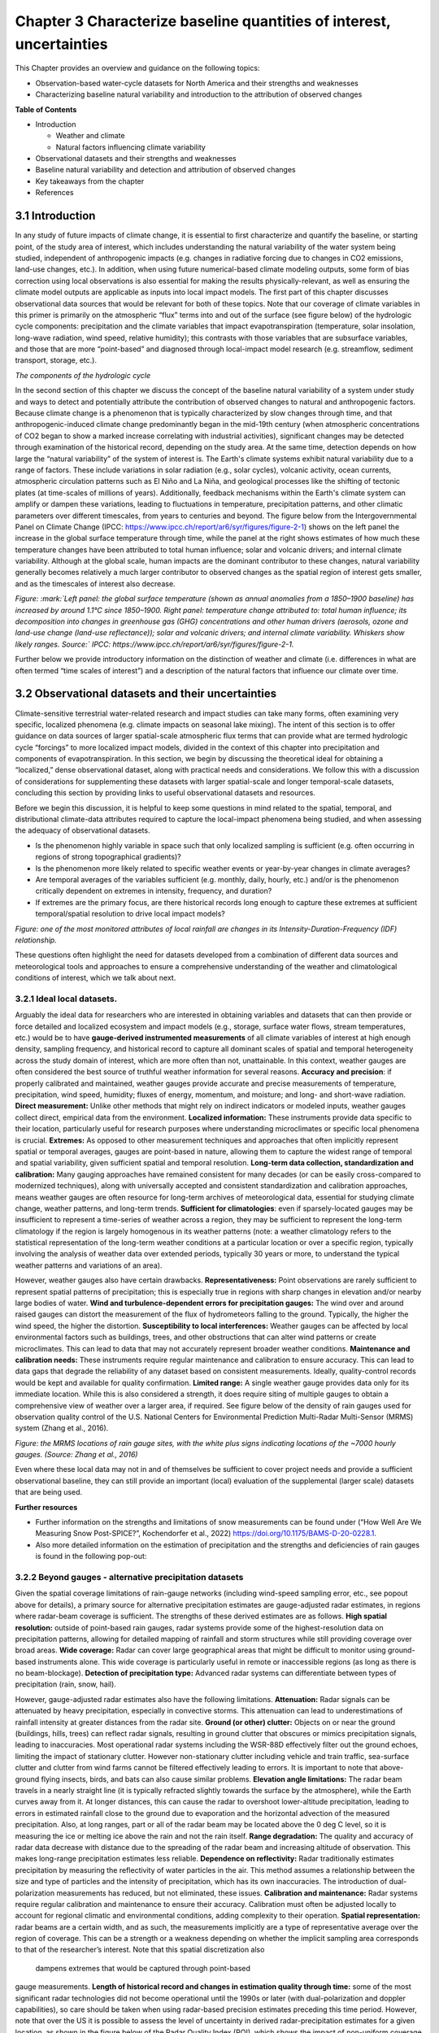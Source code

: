 .. vim: syntax=rst

Chapter 3 Characterize baseline quantities of interest, uncertainties
=====================================================================

This Chapter provides an overview and guidance on the following topics:

-  Observation-based water-cycle datasets for North America and their
   strengths and weaknesses

-  Characterizing baseline natural variability and introduction to the
   attribution of observed changes

**Table of Contents**

-  Introduction

   -  Weather and climate

   -  Natural factors influencing climate variability

-  Observational datasets and their strengths and weaknesses

-  Baseline natural variability and detection and attribution of
   observed changes

-  Key takeaways from the chapter

-  References

3.1 Introduction
-------------------------------------------------

In any study of future impacts of climate change, it is essential to
first characterize and quantify the baseline, or starting point, of the
study area of interest, which includes understanding the natural
variability of the water system being studied, independent of
anthropogenic impacts (e.g. changes in radiative forcing
due to changes in CO2 emissions, land-use changes, etc.). In addition,
when using future numerical-based climate modeling outputs, some form of
bias correction using local observations is also essential for making
the results physically-relevant, as well as ensuring the climate model
outputs are applicable as inputs into local impact models. The first part of
this chapter discusses observational data sources that would be relevant
for both of these topics. Note that our coverage of climate variables in
this primer is primarily on the atmospheric “flux” terms into and out of
the surface (see figure below) of the hydrologic cycle components:
precipitation and the climate variables that impact evapotranspiration
(temperature, solar insolation, long-wave radiation, wind speed,
relative humidity); this contrasts with those variables that are
subsurface variables, and those that are more “point-based” and
diagnosed through local-impact model research (e.g. streamflow, sediment
transport, storage, etc.).

|image1|

*The components of the hydrologic cycle*

In the second section of this chapter we discuss the concept of the
baseline natural variability of a system under study and ways to detect
and potentially attribute the contribution of observed changes to
natural and anthropogenic factors. Because climate change is a
phenomenon that is typically characterized by slow changes through time,
and that anthropogenic-induced climate change predominantly began in the
mid-19th century (when atmospheric concentrations of CO2 began to show a
marked increase correlating with industrial activities), significant
changes may be detected through examination of the historical record,
depending on the study area. At the same time, detection depends on how
large the “natural variability” of the system of interest is. The
Earth's climate systems exhibit natural variability due to a range of
factors. These include variations in solar radiation (e.g., solar
cycles), volcanic activity, ocean currents, atmospheric circulation
patterns such as El Niño and La Niña, and geological processes like the
shifting of tectonic plates (at time-scales of millions of years).
Additionally, feedback mechanisms within the Earth's climate system can
amplify or dampen these variations, leading to fluctuations in
temperature, precipitation patterns, and other climatic parameters over
different timescales, from years to centuries and beyond. The figure
below from the Intergovernmental Panel on Climate Change (IPCC:
https://www.ipcc.ch/report/ar6/syr/figures/figure-2-1) shows on the left
panel the increase in the global surface temperature through time, while
the panel at the right shows estimates of how much these temperature
changes have been attributed to total human influence; solar and
volcanic drivers; and internal climate variability. Although at the
global scale, human impacts are the dominant contributor to these
changes, natural variability generally becomes relatively a much larger
contributor to observed changes as the spatial region of interest gets
smaller, and as the timescales of interest also decrease.

|image2|

*Figure: :mark:`Left panel: the global surface temperature (shown as
annual anomalies from a 1850–1900 baseline) has increased by around
1.1°C since 1850–1900. Right panel: temperature change attributed to:
total human influence; its decomposition into changes in greenhouse gas
(GHG) concentrations and other human drivers (aerosols, ozone and
land-use change (land-use reflectance)); solar and volcanic drivers; and
internal climate variability. Whiskers show likely ranges. Source:`
IPCC: https://www.ipcc.ch/report/ar6/syr/figures/figure-2-1.*

Further below we provide introductory information on the distinction of
weather and climate (i.e. differences in what are often termed “time
scales of interest”) and a description of the natural factors that
influence our climate over time.


.. dropdown:: **Weather vs Climate**

    Most of us know that climate and weather are not the same. It is sometimes said, "Climate is what you expect, weather is what you get."

    **Weather** describes the details of what we experience over the course of hours and days.

    |image3|

    **Climate** is the statistical representation of weather over days, months, seasons, years, decades, and longer

    |image4|

    **A weather prediction, or forecast,** describes the near-term likelihood of a weather event such as a specific occurrence of rain or snow and/or the expected change in temperature. A weather forecast, for example, might read, "colder with a 70% chance of snow this afternoon."

    **A climate prediction,** on the other hand, might call for below-average precipitation and near-average temperature over the next 30 days.`

    **Climate-model output:** used to generate statistics of weather phenomena`

      -Mean and variability of precipitation and temperature

      -Collective impact of weather events

    **Projections:** Lack specificity and predictability

    Climate models do predict specific weather events many years into the future, but not with the intention for use as time- and site-specific forecasts. Rather, the intended use of climate-model output is to generate statistics of weather phenomena, such as means and variability of precipitation or temperature, to characterize the collective impact of weather events. These climate predictions are typically referred to as projections or simulations and lack the short-term specificity of weather predictions.`

.. dropdown:: **Natural factors impacting climate variability**

    Earth's climate shifts over time because so many different land, ocean, and space phenomena have influence. The sun is the main driver of Earth's climate, as it provides most of the energy. The sun's energy output increased about a tenth of a percent from 1750 to 1950, which contributed about 0.2°F (0.1°C) warming in the first part of the 20th century. But since 1979, when we began taking measurements from space, the data show no long-term change in total solar energy, even though Earth has been warming.

    |Graphic showing Milankovitch cycles|

    Repetitive cycles in Earth's orbit can influence the angle and timing of sunlight. The tilt and wobble of Earth's axis and the degree to which its orbit is stretched produce the Milankovitch cycles, which scientists believe both triggered and rewarmed ice ages for the last few million years. But these changes take thousands of years, and so cannot explain the warming in this century.

    |Graphic showing continental drift|

    [Click to open a drifting continents & ocean currents animation.](https://www.meted.ucar.edu/broadcastmet/climate/media/video/continents_currents.mp4)

    Drifting continents make a big difference in climate over millions of years by changing ice caps at the poles and by steering ocean currents, which transport heat and cold throughout the ocean depths. These currents in turn influence atmospheric processes. Snow and ice on Earth also affect climate because they reflect more solar energy than darker land cover or open water.

    |Global average surface temperature change with volcanic eruptions|

    Huge volcanic eruptions can cool Earth by injecting ash and tiny particles into the stratosphere. The resulting haze shades the sun for a year or two after each major blast. Dust and tiny particles thrown into the air by both natural processes and human activities can have a similar effect, although some absorb sunlight and help heat the climate.

    |Incoming solar radiation and the effect of increasing greenhouse gases|

    Greenhouse gases, which occur both naturally and as a result of human activities, also influence Earth's climate.

.. |Graphic showing Milankovitch cycles| image:: media/ch3/image_intro_popout_natl2.jpg
   :width: 6.5in
   :height: 4.875in
.. |Graphic showing continental drift| image:: media/ch3/image_intro_popout_natl3.jpg
   :width: 6.5in
   :height: 4.875in
.. |Global average surface temperature change with volcanic eruptions| image:: media/ch3/image_intro_popout_natl1.gif
   :width: 5.73611in
   :height: 2.61111in
.. |Incoming solar radiation and the effect of increasing greenhouse gases| image:: media/ch3/image_intro_popout_natl4.jpg
   :width: 6.5in
   :height: 4.875in
.. |image1| image:: media/ch3/image_intro1.jpg
   :width: 5.20833in
   :height: 3.64583in
.. |image2| image:: media/ch3/image_intro2.png
   :width: 6.5in
   :height: 3.40278in
.. |image3| image:: media/ch3/image_intro_popout_weather2.png
   :width: 6.25in
   :height: 4.58333in
.. |image4| image:: media/ch3/image_intro_popout_weather1.png
   :width: 6.25in
   :height: 4.58333in



3.2 Observational datasets and their uncertainties
--------------------------------------------------

Climate-sensitive terrestrial water-related research and impact studies
can take many forms, often examining very specific, localized
phenomena (e.g. climate impacts on seasonal lake mixing). The intent of
this section is to offer guidance on data sources of larger spatial-scale atmospheric flux terms that can provide what are termed hydrologic
cycle “forcings” to more localized impact models, divided in the context
of this chapter into precipitation and components of evapotranspiration.
In this section, we begin by discussing the theoretical ideal for
obtaining a “localized,” dense observational dataset, along with
practical needs and considerations. We follow this with a discussion of
considerations for supplementing these datasets with larger
spatial-scale and longer temporal-scale datasets, concluding this
section by providing links to useful observational datasets and
resources.

Before we begin this discussion, it is helpful to keep some questions in
mind related to the spatial, temporal, and distributional climate-data
attributes required to capture the local-impact phenomena being studied,
and when assessing the adequacy of observational datasets.

-  Is the phenomenon highly variable in space such that only localized
   sampling is sufficient (e.g. often occurring in regions of strong
   topographical gradients)?

-  Is the phenomenon more likely related to specific weather events or 
   year-by-year changes in climate averages?

-  Are temporal averages of the variables sufficient (e.g. monthly,
   daily, hourly, etc.) and/or is the phenomenon critically dependent on
   extremes in intensity, frequency, and duration?

-  If extremes are the primary focus, are there historical
   records long enough to capture these extremes at sufficient temporal/spatial
   resolution to drive local impact models?

|image5|

*Figure: one of the most monitored attributes of local rainfall are
changes in its Intensity-Duration-Frequency (IDF) relationship.*

These questions often highlight the need for datasets developed from a
combination of different data sources and meteorological tools and
approaches to ensure a comprehensive understanding of the weather and
climatological conditions of interest, which we talk about next.

3.2.1 **Ideal local datasets.**
~~~~~~~~~~~~~~~~~~~~~~~~~~~~~~~~~

Arguably the ideal data for researchers who are interested in obtaining
variables and datasets that can then provide or force detailed and
localized ecosystem and impact models (e.g., storage, surface water
flows, stream temperatures, etc.) would be to have **gauge-derived
instrumented measurements** of all climate variables of interest at high
enough density, sampling frequency, and historical record to capture all
dominant scales of spatial and temporal heterogeneity across the study
domain of interest, which are more often than not, unattainable. In this context,
weather gauges are often considered the best source of truthful weather
information for several reasons. **Accuracy and precision**: if properly
calibrated and maintained, weather gauges provide accurate and precise
measurements of temperature, precipitation, wind speed, humidity; fluxes
of energy, momentum, and moisture; and long- and short-wave radiation.
**Direct measurement:** Unlike other methods that might rely on indirect
indicators or modeled inputs, weather gauges collect direct, empirical
data from the environment. **Localized information:** These instruments
provide data specific to their location, particularly useful for
research purposes where understanding microclimates or specific local
phenomena is crucial. **Extremes:** As opposed to other measurement
techniques and approaches that often implicitly represent spatial or
temporal averages, gauges are point-based in nature, allowing them to
capture the widest range of temporal and spatial variability, given sufficient spatial and temporal resolution.
**Long-term data collection, standardization and calibration:** Many
gauging approaches have remained consistent for many decades (or can be
easily cross-compared to modernized techniques), along with
universally accepted and consistent standardization and calibration
approaches, means weather gauges are often resource for long-term
archives of meteorological data, essential for studying climate change,
weather patterns, and long-term trends. **Sufficient for
climatologies**: even if sparsely-located gauges may be insufficient to
represent a time-series of weather across a region, they may be
sufficient to represent the long-term climatology if the region is
largely homogenous in its weather patterns (note: a weather
climatology refers to the statistical representation of the long-term
weather conditions at a particular location or over a specific region,
typically involving the analysis of weather data over extended periods,
typically 30 years or more, to understand the typical weather patterns
and variations of an area).

However, weather gauges also have certain drawbacks.
**Representativeness:** Point observations are rarely sufficient
to represent spatial patterns of precipitation; this is especially true
in regions with sharp changes in elevation and/or nearby large bodies of
water. **Wind and turbulence-dependent errors for precipitation
gauges:** The wind over and around raised gauges can distort the
measurement of the flux of hydrometeors falling to the ground. Typically, the higher the wind speed, the higher the distortion.
**Susceptibility to local interferences:** Weather gauges can be
affected by local environmental factors such as buildings, trees, and
other obstructions that can alter wind patterns or create microclimates.
This can lead to data that may not accurately represent broader weather
conditions. **Maintenance and calibration needs:** These instruments
require regular maintenance and calibration to ensure accuracy. This can
lead to data gaps that degrade the reliability of any dataset based on
consistent measurements. Ideally, quality-control records would be kept
and available for quality confirmation. **Limited range:** A single
weather gauge provides data only for its immediate location. While this
is also considered a strength, it does require siting of multiple
gauges to obtain a comprehensive view of weather over a larger area, if
required. See figure below of the density of rain gauges used for
observation quality control of the U.S. National Centers for
Environmental Prediction Multi-Radar Multi-Sensor (MRMS) system (Zhang
et al., 2016).

|image6|

*Figure: the MRMS locations of rain gauge sites, with the white plus
signs indicating locations of the ~7000 hourly gauges. (Source: Zhang et
al., 2016)*

Even where these local data may not in and of
themselves be sufficient to cover project needs and provide a sufficient
observational baseline, they can still provide an important (local)
evaluation of the supplemental (larger scale) datasets that are being
used.

**Further resources**

-  Further information on the strengths and limitations of snow
   measurements can be found under (“How Well Are We Measuring Snow
   Post-SPICE?”, Kochendorfer et al., 2022)
   https://doi.org/10.1175/BAMS-D-20-0228.1.

-  Also more detailed information on the estimation of precipitation and
   the strengths and deficiencies of rain gauges is found in the
   following pop-out:

.. dropdown:: **Rain gauge QPE**

    As long as humans have kept weather records, there has been a need to capture precipitation in some sort of collection device.

    Today’s precipitation gauges, hereafter referred to as rain gauges, are the current version of those collection devices.

    |Automated tipping bucket gauge|

    Rain gauges come in a variety of styles, both manual and automated...

    |All weather precip accumulation gauge (AWPAG)|

    and are used to measure rain as well as the liquid equivalent of frozen precipitation.

    |Rooftop optical recording gauge|

    In this section we will discuss the reality of the term “ground truth.” By doing so, we will discuss the impact on gauge measurement, or “gauge catch,” from wind, the physical characteristics and location of the gauge, and the characteristics of the precipitation. We will offer some perspective on these issues with respect to whether the gauge is automated or manual.

    **Rain Gauge QPE » Are they really ground truth?**


    Often referred to as “ground truth,” rain gauges are subject to errors from a variety of sources. Although gauges often provide excellent point measurements, at times the error in those measurements can be quite large. Sources of error include the construction and exposure of the gauge itself, the characteristics of the precipitation, and the weather conditions.

    Even a perfectly accurate rain-gauge network, if such a thing exists, may not be representative of the areal variations in the precipitation accumulation. Because they are point measurements, gauges are only representative of the immediate vicinity where they are located.

    |Gauge locations on radar precip accumulation image|


    **Rain Gauge QPE » Exercise: Gauges, Wind, and Fall Angle**
 

    In still air the hydrometeors that make up precipitation fall vertically downward to the gauge.

    |Heavy rainfall falling vertically|

    Wind causes precipitation to fall at an angle with respect to the vertical. In addition, the gauge itself presents an obstacle to the flow. This results in altered wind patterns near the gauge.

    |Rainfall in hurricane falling at an angle|

    The effects of the wind will vary depending on hydrometeor phase and size.

    -  No wind: precipitation falls vertically downward

    -  Wind causes precipitation to fall at an angle

    -  Wind causes altered wind patterns near gauge

    -  Wind effects vary with hydrometeor phase and size

    |still|

    *Download Video*

    In this exercise we will consider typical 2-mm-diameter raindrop. We will take the perspective of 2-mm drops falling toward the gauge opening. Consider a 0° fall angle to be that of rain falling perfectly vertical, and a 90° fall angle is rain blowing perpendicular to the gauge.

    Compare how the fall angle changes in the following figures, along with the effective collection area of the gauge, as wind speed changes. For each wind speed, you can compare the ideal catch area of the gauge with the effective catch area that is determined by the fall angle. When you are ready, answer the questions provided.

    |Fall angle and gauge catch for 2-mm diameter raindrops at 0 m/s wind speed|

    *Download Video*

    |Fall angle and gauge catch for 2-mm diameter raindrops at 5 m/s wind speed|

    *Download Video*

    |Fall angle and gauge catch for 2-mm diameter raindrops at 10 m/s wind speed|

    *Download Video*

    |Fall angle and gauge catch for 2-mm diameter raindrops at 15 m/s wind speed|

    *Download Video*

    |Fall angle and gauge catch for 2-mm diameter raindrops at 20 m/s wind speed|

    *Download Video*

    **Rain Gauge QPE » Gauges, Wind, and Turbulence**


    The exercise that you just completed showed a simplified view of the impact of wind on gauge catch. The fall-angle considerations represent a worst-case scenario. But in addition to fall-angle considerations, turbulence in the flow may influence the trajectory of hydrometeors. This may partially offset errors caused by the wind. Spacing between hydrometeors may also change due to wind effects, possibly offsetting some of the wind-induced errors.

    Here we see an increase in wind speed over the gauge, but we also see turbulence-induced downward motion. Note from the trajectories that this may increase catch, although sometimes the primary gauge-induced downward motion may be downwind of the gauge.

    |image10|

    *Download Video*

    Ground-induced turbulence in the vicinity of the gauge may be much more important for improving gauge catch than turbulence induced by the gauge itself.

    |Effects of wind turbulence near the ground on precipitation and gauge catch|

    As long as the ground objects are not tall enough to intercept incoming precipitation, the turbulence-induced downward motion has the effect of steering the hydrometeors vertically toward the ground.

    |Effects of wind turbulence near the ground on precipitation and gauge catch - wind blockage by trees|

    Elevated gauges are less likely to benefit from ground-induced turbulence.

    |Effects of wind turbulence near the ground on precipitation and gauge catch - tree blockage and elevated gauge|

    A clearing within the trees may provide the best balance between reducing wind speed but not altering precipitation distribution too much. Remember that the effects from deciduous trees are seasonal.

    |SNOTEL site Idaho|

    (Note: This measurement station also includes a snow pillow used to measure the weight of accumulated snow. Snow pillows will be discussed in more detail later. )

    |SNOTEL site|

    |image12|


    **Rain Gauge QPE » Rain, Gauge Catch, and Wind**
  
    In summary, gauge catching rain is influenced by both the fall angle and the turbulence in the vicinity of the gauge.

    |Effects of wind turbulence near the ground on precipitation and gauge catch - tree blockage and elevated gauge|

    Fall angles that depart from the verical will result in a reduction of the gauge's effective collection area. Turbulence partially offsets this problem by inducing downward motion around the gauge.

    This graphic shows the generalized relationship between wind speed and gauge catch for liquid hydrometeors. The gauge catch is expressed as the ratio of the gauge measurement to what actually fell, so values less than 1.0 are measures of underestimation by the gauge.

    |Relationship between wind speed and gauge measurement for liquid hydrometeors|

    For a typical size raindrop of 2-2.5 mm, a general rule of thumb is to expect a 1% loss of precipitation for every 1 mph increment in wind speed. This converts to 2.2% for every 1 m/s.

    Therefore, a 9 m/s (20 mph) wind speed may be expected to result in an underestimation factor of 0.80, or a 20% underestimation of the rainfall.

    There is a large envelope of uncertainty due to the variability in drop sizes, the steadiness of the wind, and the gauge location. Here are a few main points to remember. The best measurements in windy conditions will be in situations with large raindrops, gauges near ground level, and shielded gauges. The poorest measurements will be with small raindrops and drizzle drops, and when gauges are directly exposed to the wind.


    **Rain Gauge QPE » Snow, Gauge Catch, and Wind**
 
    As demonstrated in the exercise, snow is more severely impacted by wind.

    |Photo of snow blowing around rain gauge|

    *Download Video*

    This photograph shows the typical collection of snow in a rain gauge with relatively light winds of 5 m/s (11 mph). The snow is drifted up on one side illustrating that only a portion of the opening, on the downwind side, was effectively collecting the snow.

    |Photo of snow blown in gauge on side|

    A 5 m/s (11 mph) wind will result in gauge undercatch for snowflakes on the order of tens of percent. The studies plotted on this graph show that at a wind speed of 7 m/s (15 mph) the gauge may be catching only 10-50% of what actually falls! Even in the two studies where the gauge catch was improved through use of wind shields, the gauge catch at 7 m/s is still 50% or less. The magnitude of the problem will vary with snowflake characteristics. Denser crystals will have fewer gauge catch errors than low density crystals.

    |Plot of studies gauge catch ratio to wind speed for various gauges|

    |image13|

    |image14|

    Snow pillows are a technology used at SNOTEL sites in the western United States. These weigh the snow on the ground to get a liquid equivalent. Users in the NWS generally find that these data are superior to those provided by automated gauges.

    |image15|

    More information can be found at the United States Department of Agriculture, Natural Resources Conservation Service (NRCS) site: http://www.wcc.nrcs.usda.gov/snow/.


    **Rain Gauge QPE » Effects from Gauge Characteristics**
  
    A gauge aperture of at least 102 mm (4 in) in diameter is desirable. These NOAA-approved clear plastic gauges have 4-inch diameter apertures. Smaller openings will increase the likelihood of under catch.

    |4-inch rain gauge|

    The NWS cooperative climate station manual gauges have a 203-mm (8-inch) aperture.

    |8-inch rain gauge|

    As mentioned earlier, gauge catch is sometimes improved when nearby vegetation disrupts the wind. A good location may be a forest clearing where the trees are not close enough to directly intercept the precipitation.

    |Elevated gauge in a forest clearing|

    The reason to elevate gauges or place them on rooftops is often driven by security concerns rather than science. This increases the likelihood of wind-induced errors.


    **Rain Gauge QPE » Measurements from Automated Gauges**
   
    Automated rain gauges are preferred by many professional users such as the NWS. Automation allows for the assimilation of numerous reports from remote regions.

    A widely used type of automated gauge in the United States is the tipping bucket style. These allow for high temporal resolution.

    |Inner workings of a tipping bucket rain gauge|

    *Download Video*

    Problems associated with automated gauge measurements are often a function of precipitation rate and precipitation phase.

    Precipitation phase refers to whether the hydrometeors are liquid, liquid, and below freezing such as freezing rain, or frozen, such as hail or snow.

    |image16|

    *Download Video*

    Freezing and frozen precipitation present a difficult problem for gauge measurement. This is particularly true for the popular automated tipping bucket gauge. To obtain a liquid-equivalent measurement, the gauge must be heated to melt the frozen precipitation. This can and often does lead to sublimation or evaporation of precipitation without measuring it, resulting in underestimates. In addition, if the snowfall rate is very great, the melting will not occur fast enough to prevent gauge overflow, again leading to underestimation.

    Precipitation rate can also impact the accuracy of the gauge measurement. Although this varies with gauge design, the problem has been primarily with the tipping-bucket-style gauge as described in the rain-gauge webcast referred to earlier.

    The NWS is testing an automated “weighing” gauge known as the all weather precipitation accumulation gauge (AWPAG). There is still some heating of the rim to help direct snow into the gauge where a weight will determine the liquid equivalent. However, the heated area is not nearly as large as that in the tipping bucket gauges used by the NWS. Therefore, the errors with evaporation and sublimation should be reduced.

    |All weather precip accumulation gauge (AWPAG)|

    Initial testing showed disappointing results in snow, perhaps due mainly to wind effects.

    A new double wind shield version of the AWPAG gauge being deployed may help reduce the problems with measuring snow.

    |All weather precipitation accumulation gauge (AWPAG) with
    double-structure wind shield|

    As mentioned earlier, “snow pillow” estimates at SNOTEL sites are often used instead of gauges where they are available.


    **Rain Gauge QPE » Measurements from Manual Gauges**
   
    Manual gauge reports suffer from the lack of high temporal resolution. This makes manual reports less suitable for software programs that need fast access to high-resolution gauge reports.

    However, manual gauges are visited routinely and therefore problems that affect gauge measurement may be identified more promptly. These problems can include insect or bird nests, leakage, overflow, blockage from rapidly growing vegetation, and vandalism.

    |Rain gauge in snow|

    Provided that gauge overflow does not occur during intense hail or snowfall, manual gauges may allow more accurate liquid-equivalent measurements with frozen precipitation. Snow and hail are melted and measured manually.

    |Checking a rain gauge in snow conditions|

    In addition, the observer may collect a “core” measurement of snow from the ground if they determine that this will provide a more representative sample than the snow that was collected by the gauge. Core measurements are intended to minimize the errors caused by the wind. A well trained observer may therefore provide improved liquid-equivalent readings.

    |Taking a snow core sample|

    There are numerous manual gauge networks. Two well known ones are the cooperative observing network and the Community Collaborative Rain, Hail, and Snow observing network (CoCoRaHS).

    The cooperative observing network, which is sponsored by NOAA’s National Weather Service, has observers in every state. Roughly 80% of the network still uses manual gauges.

    |Map of coop rain gauge locations in the US|

    The CoCoRaHS network is nationwide in the United States: http://www.cocorahs.org/.

    **Rain Gauge QPE » Rain Gauge QPE Key Points**
  
    -  Rain gauges can provide excellent information if they are well maintained, optimally located, and the wind is light.

    -  Rain gauges are point estimates and will not necessarily provide good spatial resolution.

    -  Wind causes significant errors in the gauge catch resulting in underestimation errors. These errors are greatest in strong wind, for exposed gauges, and for snowflakes and small liquid drops.

    -  Wind-induced fall angles reduce the effective catch area of the gauge. Turbulence can induce downward motion that partially offsets the fall angle problem.

    -  In situations where good radar coverage exists, radar may incur less uncertainty in high-wind situations than the gauges. A user of multiple precipitation sensors may want to consider the possibility that under such conditions it may not be wise to adjust the radar with the rain gauge data.

    **Reference**
    https://www.meted.ucar.edu/hydro/precip_est/part1_measurement/
 

.. |Automated tipping bucket gauge| image:: media/ch3/image_obs_popout_gaugeqpe1.jpg
   :width: 6.04167in
   :height: 4.16667in
.. |All weather precip accumulation gauge (AWPAG)| image:: media/ch3/image_obs_popout_gaugeqpe3.jpg
   :width: 6.04167in
   :height: 4.16667in
.. |Rooftop optical recording gauge| image:: media/ch3/image_obs_popout_gaugeqpe7.jpg
   :width: 6.04167in
   :height: 4.16667in
.. |Gauge locations on radar precip accumulation image| image:: media/ch3/image_obs_popout_gaugeqpe32.jpg
   :width: 4.54167in
   :height: 4.73611in
.. |Heavy rainfall falling vertically| image:: media/ch3/image_obs_popout_gaugeqpe27.jpg
   :width: 5.83333in
   :height: 4.375in
.. |Rainfall in hurricane falling at an angle| image:: media/ch3/image_obs_popout_gaugeqpe24.jpg
   :width: 5.83333in
   :height: 4.375in
.. |still| image:: media/ch3/image_obs_popout_gaugeqpe6.jpg
   :width: 3.64583in
   :height: 3.02083in
.. |Fall angle and gauge catch for 2-mm diameter raindrops at 0 m/s wind speed| image:: media/ch3/image_obs_popout_gaugeqpe14.jpg
   :width: 6.04167in
   :height: 5.10417in
.. |Fall angle and gauge catch for 2-mm diameter raindrops at 5 m/s wind speed| image:: media/ch3/image_obs_popout_gaugeqpe11.jpg
   :width: 6.04167in
   :height: 5.10417in
.. |Fall angle and gauge catch for 2-mm diameter raindrops at 10 m/s wind speed| image:: media/ch3/image_obs_popout_gaugeqpe5.jpg
   :width: 6.04167in
   :height: 5.10417in
.. |Fall angle and gauge catch for 2-mm diameter raindrops at 15 m/s wind speed| image:: media/ch3/image_obs_popout_gaugeqpe10.jpg
   :width: 6.04167in
   :height: 5.10417in
.. |Fall angle and gauge catch for 2-mm diameter raindrops at 20 m/s wind speed| image:: media/ch3/image_obs_popout_gaugeqpe28.jpg
   :width: 6.04167in
   :height: 5.10417in
.. |image10| image:: media/ch3/image_obs_popout_gaugeqpe18.jpg
   :width: 6.04167in
   :height: 4.16667in
.. |Effects of wind turbulence near the ground on precipitation and gauge catch| image:: media/ch3/image_obs_popout_gaugeqpe17.jpg
   :width: 6.04167in
   :height: 4.16667in
.. |Effects of wind turbulence near the ground on precipitation and gauge catch - wind blockage by trees| image:: media/ch3/image_obs_popout_gaugeqpe31.jpg
   :width: 6.04167in
   :height: 4.16667in
.. |Effects of wind turbulence near the ground on precipitation and gauge catch - tree blockage and elevated gauge| image:: media/ch3/image_obs_popout_gaugeqpe4.jpg
   :width: 6.04167in
   :height: 4.16667in
.. |SNOTEL site Idaho| image:: media/ch3/image_obs_popout_gaugeqpe2.jpg
   :width: 5.47222in
   :height: 4.09722in
.. |SNOTEL site| image:: media/ch3/image_obs_popout_gaugeqpe9.jpg
   :width: 5.47222in
   :height: 4.09722in
.. |image12| image:: media/ch3/image_obs_popout_gaugeqpe33.jpg
   :width: 5.47222in
   :height: 4.09722in
.. |Relationship between wind speed and gauge measurement for liquid hydrometeors| image:: media/ch3/image_obs_popout_gaugeqpe25.jpg
   :width: 6.04167in
   :height: 4.16667in
.. |Photo of snow blowing around rain gauge| image:: media/ch3/image_obs_popout_gaugeqpe37.jpg
   :width: 3.64583in
   :height: 3.02083in
.. |Photo of snow blown in gauge on side| image:: media/ch3/image_obs_popout_gaugeqpe13.jpg
   :width: 4.16667in
   :height: 4.16667in
.. |Plot of studies gauge catch ratio to wind speed for various gauges| image:: media/ch3/image_obs_popout_gaugeqpe36.gif
   :width: 4.16667in
   :height: 3.125in
.. |image13| image:: media/ch3/image_obs_popout_gaugeqpe26.gif
   :width: 4.16667in
   :height: 3.125in
.. |image14| image:: media/ch3/image_obs_popout_gaugeqpe38.gif
   :width: 4.16667in
   :height: 3.125in
.. |image15| image:: media/ch3/image_obs_popout_gaugeqpe23.jpg
   :width: 4.09722in
   :height: 5.47222in
.. |4 inch rain gauge| image:: media/ch3/image_obs_popout_gaugeqpe30.jpg
   :width: 5.20833in
   :height: 3.90278in
.. |8 inch rain gauge| image:: media/ch3/image_obs_popout_gaugeqpe34.jpg
   :width: 5.20833in
   :height: 3.90278in
.. |Elevated gauge in a forest clearing| image:: media/ch3/image_obs_popout_gaugeqpe12.jpg
   :width: 6.04167in
   :height: 4.16667in
.. |Inner workings of a tipping bucket rain gauge| image:: media/ch3/image_obs_popout_gaugeqpe20.jpg
   :width: 6.04167in
   :height: 4.47917in
.. |image16| image:: media/ch3/image_obs_popout_gaugeqpe16.jpg
   :width: 6.04167in
   :height: 4.47917in
.. |All weather precipitation accumulation gauge (AWPAG) with double-structure wind shield| image:: media/ch3/image_obs_popout_gaugeqpe29.jpg
   :width: 6.04167in
   :height: 4.16667in
.. |Rain gauge in snow| image:: media/ch3/image_obs_popout_gaugeqpe15.jpg
   :width: 4.16667in
   :height: 3.125in
.. |Checking a rain gauge in snow conditions| image:: media/ch3/image_obs_popout_gaugeqpe22.jpg
   :width: 4.16667in
   :height: 5.55556in
.. |Taking a snow core sample| image:: media/ch3/image_obs_popout_gaugeqpe21.jpg
   :width: 5.73611in
   :height: 4.27778in
.. |Map of coop rain gauge locations in the US| image:: media/ch3/image_obs_popout_gaugeqpe19.gif
   :width: 6.5in
   :height: 4.34722in


3.2.2 **Beyond gauges - alternative precipitation datasets**
~~~~~~~~~~~~~~~~~~~~~~~~~~~~~~~~~~~~~~~~~~~~~~~~~~~~~~~~~~~~~

Given the spatial coverage limitations of rain-gauge networks (including wind-speed sampling error, etc., see popout above for
details), a primary source for alternative precipitation estimates are
gauge-adjusted radar estimates, in regions where radar-beam coverage is
sufficient. The strengths of these derived estimates are as follows.
**High spatial resolution:** outside of point-based rain gauges, radar
systems provide some of the highest-resolution data on precipitation
patterns, allowing for detailed mapping of rainfall and storm structures
while still providing coverage over broad areas. **Wide coverage:**
Radar can cover large geographical areas that might be difficult to
monitor using ground-based instruments alone. This wide coverage is
particularly useful in remote or inaccessible regions (as long as there
is no beam-blockage). **Detection of precipitation type:** Advanced
radar systems can differentiate between types of precipitation (rain,
snow, hail).

However, gauge-adjusted radar estimates also have the following
limitations. **Attenuation:** Radar signals can be attenuated by heavy
precipitation, especially in convective storms. This attenuation can
lead to underestimations of rainfall intensity at greater distances from
the radar site. **Ground (or other) clutter:** Objects on or near the
ground (buildings, hills, trees) can reflect radar signals, resulting in
ground clutter that obscures or mimics precipitation signals, leading to
inaccuracies. Most operational radar systems including the WSR-88D effectively filter out the ground echoes, limiting the impact of stationary clutter. However non-stationary clutter including vehicle and train traffic, sea-surface clutter and clutter from wind farms cannot be filtered effectively leading to errors.
It is important to note that above-ground flying insects, birds, and bats can also cause
similar problems. **Elevation angle limitations:** The radar beam
travels in a nearly straight line (it is typically refracted slightly towards the surface by the atmosphere), while the Earth curves away from it. At
longer distances, this can cause the radar to overshoot lower-altitude
precipitation, leading to errors in estimated rainfall close to the
ground due to evaporation and the horizontal advection of the measured precipitation. Also, at long ranges, part or all of the radar beam may be located above the 0 deg C level, so it is measuring the ice or melting ice above the rain and not the rain itself. **Range degradation:** The quality and accuracy of radar data
decrease with distance due to the spreading of the radar beam and
increasing altitude of observation. This makes long-range precipitation
estimates less reliable. **Dependence on reflectivity:** Radar traditionally estimates
precipitation by measuring the reflectivity of water particles in the
air. This method assumes a relationship between the size and type of
particles and the intensity of precipitation, which has its own
inaccuracies. The introduction of dual-polarization measurements has reduced, but not eliminated, these issues. **Calibration and maintenance:** Radar systems require
regular calibration and maintenance to ensure their accuracy.
Calibration must often be adjusted locally to account for regional climatic and
environmental conditions, adding complexity to their operation.
**Spatial representation:** radar beams are a certain width, and as
such, the measurements implicitly are a type of representative average
over the region of coverage. This can be a strength or a weakness
depending on whether the implicit sampling area corresponds to that of the
researcher’s interest. Note that this spatial discretization also
 dampens extremes that would be captured through point-based
gauge measurements. **Length of historical record and changes in
estimation quality through time:** some of the most significant radar
technologies did not become operational until the 1990s or later (with
dual-polarization and doppler capabilities), so care should be taken
when using radar-based precision estimates preceding this time
period. However, note that over the US it is possible to assess the
level of uncertainty in derived radar-precipitation estimates for a
given location, as shown in the figure below of the Radar Quality Index
(RQI), which shows the impact of non-uniform coverage of radar related to the elevation of the radar sample, distance from the
radar, and the impact of mountains.

|image7|

*Figure: the Radar Quality Index (RQI) provides a measure for how useful
radar might be for precipitation estimates based on the amount of
unblocked radar sampling below the freezing level. The scale is 0 to
100%, with the high end indicating good radar coverage, and the low end
indicating poor coverage, typically due to terrain blocking or increasing
distance from the radar. This image is from February. The distance that
high RQI values extend from the radar is typically better during summer
when there is more convective precipitation and higher freezing levels.*

Taken together, gauge-adjusted radar estimates provide some of the most
dependable and accurate estimates of precipitation over the contiguous
U.S. (CONUS) with the following caveats: use outside of CONUS (e.g.
insufficient radar coverage), in mountainous areas (e.g. beam blockage),
variability in the quality of the estimates in space (e.g. range
degradation) and time (e.g. changes in coverage and technologies used
over the last 60 years).

Below we provide a brief overview of some of the changes in radar
estimates since their first operational use by the National Weather Service in
1957.

.. dropdown:: **Radar technology changes**

    Radar technology and coverage used for precipitation observations has evolved significantly since its inception. Here are key milestones and changes in radar’s use for weather observation:

    **Early Developments and WSR-57 (1950s)**

    -  **Initial Use**: Radar technology that was initially developed for military purposes during World War II was adapted for weather observation.

    -  **WSR-57**: The first dedicated weather-radar network, Weather Surveillance Radar-1957 (WSR-57), was deployed. It provided basic reflectivity data, showing areas of precipitation.

    **WSR-74 (1970s)**

    -  **Improved Technology**: The WSR-74 was an upgraded version of the WSR-57, with better resolution and reliability.

    -  **Increased Coverage**: More radar units were installed across the United States, providing broader national coverage.

    **NEXRAD (WSR-88D) (1990s)** 

    -  **Next Generation Radar (NEXRAD)**: The WSR-88D, implemented in the early 1990s, marked a significant leap forward. It provided Doppler capabilities, enabling the measurement of precipitation velocity (indicating wind speeds and direction within storms).  The WSR-88Ds were also double the wavelength (10 cm S-band versus 5 cm C-band) resulting in dramatically reduced attenuation.


    -  **Dual Polarization**: In the 2010s, NEXRAD radars were upgraded with dual-polarization technology, which sends out both horizontally and vertically polarized pulses. This enhancement allowed for better differentiation between types of precipitation (rain, snow, hail) and improved estimates of precipitation rates and quantities.

    **Phased Array Radar (2000s - Present)**

    -  **Phased-Array Technology**: Research and development into phased-array radar technology, which allows for faster and more flexible scanning of the atmosphere, began. Phased-array radars can rapidly switch between different observation modes and provide more timely data.

    -  **Enhanced Detection**: This technology offers potential improvements in detecting severe weather phenomena, such as tornadoes and microbursts, more quickly and accurately.

    **Advances in Data-Processing and Integration**

    -  **Improved Algorithms**: Advances in data-processing algorithms have led to more accurate and detailed precipitation estimates and forecasts. For example the automated detection and removal of ground clutter and transmitting advanced waveforms that are used to extend the unambiguous range. 


    -  **Integration with Other Data Sources**: Modern systems integrate data from radars, satellites, weather stations, and other sensors, providing a more comprehensive understanding of weather systems.

    **Future Developments**

    -  **Continued Innovation**: Ongoing research aims to further enhance radar technology with even faster data acquisition, higher resolution, and better predictive capabilities.

    These advancements have greatly enhanced the accuracy, reliability, and detail of precipitation observations, significantly improving weather and precipitation estimation and severe-weather warning systems.

Below we provide additional introductory details on the derivation, strengths, and limitations of quantitative precipitation estimates (QPE) derived from radar, including limits due to beam blockage and mountainous regions (which also pose problems for gauges), quality-control methods, and a brief discussion of satellite-derived QPE.


.. dropdown:: **Radar QPE**

    **I. Introduction » What is Quantitative Precipitation Estimation (QPE)?**

    The term Quantitative Precipitation Estimation, or QPE, refers to the estimation of observed precipitation.

    |24h QPE|

    This is different than a forecast of precipitation which is referred to as a Quantitative Precipitation Forecast, or QPF.

    |48 h QPE|

    You may wonder why precipitation is only an estimate if it is “observed.” Observed precipitation is only an estimate because the tools used provide inexact approximations of the actual magnitude and distribution of precipitation.

    **I. Introduction » QPE Methods and Tools**

    Radar is a remote-sensing QPE tool with excellent spatial and temporal resolution. However, radar coverage may be inconsistent from place to place and from storm to storm.

    |Illustration of radar, satellite and rain gauges sensing a convective cloud system.|

    Satellite is another remote sensing QPE tool, but with much coarser resolution than radar.

    |image21|

    Even rain gauges, which are ground-based measurements, are subject to errors and cannot resolve the spatial detail of precipitation patterns.

    |image22|

    A precipitation climatology is sometimes used to augment the estimates of observed precipitation. This can be very useful in regions where precipitation distribution, and the ability to observe it, is greatly affected by terrain features.

    **II. Remote Sensing of QPE**

    Precipitation accumulation is routinely derived from radar and satellite observations. Despite the inconsistencies in radar-derived precipitation from location to location and from season to season, radar guidance is considered superior to satellite guidance of QPE in many areas. This is mainly due to the superior resolution in both space and time and often better quantitative guidance.

    |Radar-derived Total Accumulation|

    Topics in this section include the relationship between drop-size distribution, the Z-R relationship, and derived rainfall; the impact of snow on radar-derived estimates, the potential QPE improvement with polarimetric radar, radar coverage issues, and the concept of radar climatology. A brief summary of issues regarding satellite-derived QPE will follow the radar sections.

    **II. Remote Sensing of QPE » Reflectivity-Rainfall Rate (Z-R) and Drop Size Distribution (DSD)**

    Radar reflectivity (Z), expressed in units of dBZ, is used to compute rainfall rates (R) in mm/h using a reflectivity to rainfall rate relationship. This is known as the Z-R relationship. Rainfall rates then get integrated over time to produce accumulation for various time periods.

    |Hybrid Reflectivity near LaCrosse, WS 0057 UTC 19 Aug 2007|

    |Instantaneous Radar-derived Rainfall Rate near LaCrosse, WS at 0057 UTC 19 Aug 2007|

    |Storm Total Radar-Derived Rainfall Accumulation near LaCrosse, WS 0057 UTC 19 Aug 2007|

    The relationship between reflectivity and rainfall rate, and thus the Z-R relationship, varies with time, location, and season. Hydrometeor properties that influence the Z-R relationship include size, concentration, and phase. Accuracy of derived rainfall rates is further impacted by the presence of non-hydrometeors, and whether the radar is sampling a region that is representative of precipitation reaching the ground.

    |Convective storm illustration with close up of hydrometeor sizes|

    |Convective storm illustration with close up of hydrometeor concentration|

    |Convective storm illustration with close up of hydrometeor phases|

    |Convective storm illustration with close up of non-hydrometeors|

    |Convective storm illustration with hydrometeor sampling by radar|

    Hydrometeor shape, which is related to hydrometeor size and phase, is also important information for understanding the relationship between reflectivity and precipitation rates. Large liquid drops are more oblate in shape than smaller ones. For horizontally-polarized radars like the WSR88-D, greater horizontal diameters reflect more energy back to the radar. This results in greater derived rainfall rates.

    |Drop shapes as a function of size|

    Even relatively small 13-mm- (half-inch) diameter hailstones contribute greatly to radar reflectivity. That’s why the presence of hail results in anomalously high derived-rainfall rates. This anomaly is typically minimized through use of rainfall-rate thresholds.

    **In Depth: Reflectivity Factor, Z**

    **Z = ∫ N(D) D\ 6 dD**


    | **Z** = reflectivity factor
    | **D** = drop diameter
    | **N(D)** = number of drops of given diameter per cubic meter

    This equation is presented to explain the sensitivity of reflectivity factor, Z, to drop diameter. Because the drop diameter is raised to the 6th power, small changes in drop diameter result in very large changes to Z. And large changes to Z result in large changes to derived rainfall rates.

    Drop size distribution (DSD) refers to the size and concentration of drops in a volume, say a cubic meter. Here we show two DSDs.

    |DSDs with equivalent reflectivity but different rainfall rates|

    The radar is more sensitive to the horizontal diameter of the hydrometeors than it is to the concentration of hydrometeors. Therefore, a small number of large hydrometeors can result in the same reflectivity value as a very large number of smaller drops. But the DSD on the right is producing greater rainfall rates. The two DSDs should therefore be represented by different Z-R relationships.

    The DSD can vary significantly and quickly in both space and time. This means that it may be appropriate to have more than one Z-R relationship in effect at the same time. As of this writing, the NOAA National Mosaic and Multisensor QPE (NMQ) radar precipitation product can utilize numerous Z-R relationships based on atmospheric conditions.

    Here we have a region with a squall line that most likely has a DSD consistent with convective rainfall. Nearby stratiform precipitation will exhibit a different DSD and should be associated with a different Z-R relationship than the convective area. As the precipitation system moves, the Z-R relationship at any one location should change with time.

    |Reflectivity Image at 2126 UTC 15 November 2008|

    **II. Remote Sensing of QPE » Reflectivity and Snow**

    As snowflakes begin to melt, a coating of water can make them “appear” as very large raindrops to the radar. This can cause very high reflectivity and overestimated rainfall rates at the ground below where the radar is sampling the melting layer aloft.

    |Radar and melting snow|

    Pure snowflakes and crystals violate the assumption of liquid hydrometeors that go into the Z-R equation. However, several research institutions are working on radar-derived snowfall including Z-S, or reflectivity snowfall rate relationships.

    **II. Remote Sensing of QPE » Precipitation Estimates with Dual Polarimetric Radar**

    Advances are made in radar technology every year. As this lesson is being developed, dual polarized radar, or polarimetric radar, is the most impactful with respect to precipitation.

    |Sample data from dual-polarimetric Radar|

    Since the WSR-88D radar network was upgraded to dual-polarization capabilities in about 2010 and 2011, many of the ambiguities associated with the phase, size, and distribution of hydrometeors have been greatly reduced. Further, the overall data quality has been improved with the addition of dual-polarization data. For example, ground clutter, bright-band and biological echoes are difficult to reliably identify and remove with traditional radars. But with dual-polarization radars these sources of contamination are readily identified by automated algorithms. Although errors from DSD variations, bright-band contamination and clutter remain ongoing issues for the WSR-88D radar data, the errors associated with them have been substantially reduced with the addition of dual-polarization capability.     

    Excellent training resources on precipitation measurement using polarimetric radar is available from NOAA’s WDTD. We will not repeat those lessons here, but we strongly encourage you to review them: http://www.wdtb.noaa.gov/courses/dualpol/Outreach/.

    In addition to reflectivity estimates that we are familiar with, dual-polarization radar allows for estimates of the average shapes of hydrometeors within the resolution volume and whether or not differently shaped hydrometeors are collocated, i.e., mixed phase. This is accomplished by transmitting and receiving both a horizontally and a vertically polarized radar beam. By measuring the different returns from these two polarizations, one can estimate the shape and the effects from different hydrometeor shapes, which increase the accuracy of precipitation estimates and hydrometeor type classification.

    For example, we can determine if the prominent reflectors are large raindrops, which tend to be oblate with a large horizontal axis. We can also determine if the hydrometeors are more spherical, which is consistent with small raindrops. Or we can discern whether the hydrometeors are highly reflective and generally spherical, consistent with hail. Other measures can be used to estimate the presence of snow, insects, or ground targets.

    |Reflector shape is a function of its size, phase, and type|

    **II. Remote Sensing of QPE » Radar Sampling of Precipitation**

    Most of the discussion so far is applicable for areas with good radar coverage. Good radar coverage is determined by three main factors.

    1. There are no obstructions of the low-level radar beam from terrain features or other ground targets like buildings.

    2. Precipitation systems extend through a deep portion of the troposphere, as we see with convective storms.

    3. The density of radar sites is sufficient. In other words, the radars are close enough to each other so that all radar sampling is occurring in the low levels of the atmosphere.

    |Influences on radar coverage - mountains|

    |Influences on radar coverge - deep convection|

    |Influences on radar coverage - low level sampling|

    The radar beam gets higher in the atmosphere with distance from the radar. Even a low tilt angle like 0.5° is ~1.5 km (5,000 ft) above the ground at 100 km from the radar, and 5.2 km (17,000 ft) high at 230 km. Therefore, to sample the low-level precipitation, which is most likely to be representative of the precipitation reaching the ground, radars need to be positioned close to each other.

    |Height above the ground of radar sample as a function of range|

    For stratiform precipitation, it is best to sample the lowest 1 km of the atmosphere, which typically occurs within 50 km of the radar. Beyond 50 km, the radar sample may be questionable. This range can be further limited by terrain blocking of the radar beam. Sampling of stratiform precipitation is almost always poor beyond 100 km from the radar.

    |Radar coverage of precipitation with range - assuming no beam blocking|

    Convective precipitation is distributed over a much deeper layer of the atmosphere than stratiform precipitation. Therefore, in seasons and locations where convection is common and terrain is minimal, the radar may be able to sample precipitation well at long distances from the radar, perhaps beyond 150 km. Shallow convection may be undersampled by the radar at ranges closer than 150 km. Range coverage is worse for snow.

    **II. Remote Sensing of QPE » Radar Coverage**

    Here are the NWS radar locations with the ideal 230-km range shown with yellow circles. The density of weather radars is generally lower in the Western United States and Alaska than in other parts of the country. These maps do not account for terrain features that can greatly reduce the radar coverage.

    |Locations of WSR-88D radars with the idealized 230-km coverge areas|

    For many locations and precipitation regimes, it’s unrealistic to expect good precipitation estimates with the idealized 230-km coverage shown here. A more realistic radius of 100 or 150 km would show greater and more numerous gaps, especially in the Western United States. In the winter, the range of realistic coverage may shrink to less than a 100-km radius.

    A more realistic coverage is shown here with a map of the height above ground level (AGL) of the radar sampling. It is for November 10th, 2008. Although this map can change depending on weather conditions and radar operations, the basic pattern will be the same.

    |Height above ground level of radar coverage, 1755 UTC 10 Nov 2008 CONUS|

    The light blues show where there is good coverage of the low levels. The best low-level coverage is obviously in areas with relatively flat terrain and good radar density. Recall that for stratiform precipitation, radar coverage can be significantly impacted if the radar sampling is 1 km or more above the ground, as shown in the dark blue, greens, yellows, and reds. Even in the Central and Eastern U.S., stratiform precipitation may be significantly underestimated in places. In the West, radar sampling can be more than 3 km above the ground in large areas. This results in completely missed precipitation systems, especially stratiform. This is also a problem in Alaska. As an example, let’s look more closely at radar coverage in the northwestern portion of the contiguous United States.

    **II. Remote Sensing of QPE » Radar Climatology**

    To account for the geographic and seasonal variability, the NWS has radar coverage maps. Here we see the warm-season effective radar coverage for the Northwest. The color-shaded areas are where radar climatology shows good coverage from at least one radar. The individual colors depict which radar the “good” coverage will come from. For example, the white area shows where radar estimates would come from the radar at Boise, Idaho, KCBX.

    |Warm season radar coverage for the northwest river forecast center area|

    KCBX is considered good here because 1) this radar is able to sample precipitation, and 2) in areas of overlap with neighboring radars, KCBX is sampling from a lower elevation. The jagged appearance is caused by mountains preventing uniformly good coverage throughout the entire 230-km radius.

    These are produced by the NWS radar climatology program, RADCLIM. We will briefly demonstrate radar climatology based on frequency of occurrence of precipitation for Boise, Idaho.

    |Radar climatology analysis and display (Radclim)|

    The precipitation frequency of occurrence starts with a precipitation threshold for defining what we will consider precipitation. Let’s use a threshold of 0.0 mm which means that any time there is more than 0.0 mm detected by the radar, we have a precipitation event. We could choose a higher threshold if we wanted to filter out light events.

    The frequency of precipitation, for each radar bin, is the number of times more than 0.0 mm was observed divided by all of the radar observations in the dataset. We get this image for the Boise radar. The radar is in the center of the 230-km radius of ideal radar coverage.

    |Frequency of occurrence of non-zero radar-derived precipitation at the Boise, ID (KCBX): Warm season|
  
    The different colors show the different frequencies of occurrence. As distance increases from the radar, the frequency of precipitation decreases, indicated by blue and black colors. Note the large areas with very low frequencies of occurrence, are shown as black. These do not represent natural precipitation distribution. Rather, it shows where the radar sampling is greatly inhibited by terrain blocking.


    **II. Remote Sensing of QPE » Radar Coverage Map**

    So now we want to choose a precipitation frequency threshold to represent effective radar coverage. In other words, we will say, “only when precipitation occurred at least this often, will we trust the radar estimates.”

    In this example, a frequency of occurrence of 0.006 was chosen. This means that we will only consider radar bins where greater than 0.0 mm occurred at least 0.006, or 0.6% of the time according to the radar climatology.
  
    |Warm season effective radar coverage for Boise, ID (KCBX)|
    This figure shows all non-black shaded areas shown on the radar coverage map as white shading. So the white shading is where we assume there is good radar coverage. We should assume bad coverage in the black areas. In the black areas, precipitation estimates should come from other radars or other sources such as rain gauges and satellite. 

    The choice of frequency threshold is somewhat subjective, based on forecaster experience regarding what produces the most useful guidance.

    Radar climatologies are generated for specific months or seasons. Let’s go back to the summer season radar coverage for the northwestern portion of the contiguous United States. All of the non-black areas are where we can assume there is good radar coverage. 

    In the cool season, there is more low-level precipitation and thus the effects of terrain and distance on radar precipitation estimates are more severe. Note the sharp decrease in good radar coverage in the radar coverage map for the Northwest in the cool season.

   |image23|

    |Cool season radar coverage for the northwest river forecast center|

    These types of radar coverage maps, based on radar climatology, are used in MPE to determine where radar-derived data should be used.

    **II. Remote Sensing of QPE » Satellite QPE**

    Satellite estimation of precipitation is potentially useful in areas with poor coverage from radars and rain gauges. Although satellite sampling is more consistent from place to place than radar sampling, satellite-derived precipitation is lower resolution and generally less accurate than radar-derived precipitation. It is therefore considered a supplement, not a replacement for the radar products.

    |1 hr satellite estimated precip as of 1515 UTC 17 Apr 2009|

    Satellite-derived rainfall products perform best in the tropics and in the middle latitudes during the warm season. In other words, it verifies best when the wind shear is relatively low and precipitation is dominated by convection. These are not the conditions in the radar-sparse Western United States during the wintertime wet season.

    This NOAA product, known as the hydro-estimator, applies a terrain factor to the precipitation estimate using 700 mb winds. This helps to resolve the spatial distribution of the precipitation. Other improvements to precipitation rates may be achieved by applying factors related to cloud, moisture, and stability characteristics.

    |24 hr satellite estimated precip as of 1200 UTC 5 Jan 2008|

    For satellite Hydro-Estimator rainfall products:
    http://www.star.nesdis.noaa.gov/smcd/emb/ff/HydroEst.php

    In addition to adjustments based on both measured and modeled environmental properties, there is increasing use of additional sensor capabilities such as microwave satellite sensing and lightning detection. Passive microwave observations allow detection of water and ice within the cloud to derive more accurate rainfall rates. However, because microwave-sensing capabilities are specific to polar-orbiting satellites, the temporal frequency is much less than that of the hydro-estimator products based on geostationary satellites.

    The Self-Calibrating Multivariate Precipitation Retrieval product, (SCaMPR) is an example of combining the temporal resolution of geostationary satellites with the more accurate estimation of rainfall rates of polar orbiters, and previews the next generation of operational satellite-based precipitation estimation tools.

    |SCaMPR 24 hr estimated precip at 1200 UTC 13 Apr 2009|

    For more information on efforts pertaining to real time satellite-based precipitation estimation at NOAA, please see:
    http://www.star.nesdis.noaa.gov/smcd/emb/ff/index.html.

    Multi-satellite precipitation products have also greatly benefited from the new constellation of polar-orbiting satellites, known as the GPM, or Global Precipitation Measurement mission.


    **II. Remote Sensing of QPE » Remote Sensing QPE Key Points**

    -  Radar data, where available, provide the best resolution in space and time.

    -  The best radar coverage occurs with convective precipitation, liquid precipitation, and in regions with minimal terrain features.

    -  Errors in radar-derived precipitation are associated with variations in drop size distributions, precipitation phase, and lack of low-level information.

    -  Dual-polarized radars estimate hydrometeor shapes, and have resulted in more accurate precipitation products.

    -  Satellite-derived precipitation is a supplement in regions with poor radar and rain gauge coverage.

.. |24h QPE| image:: media/ch3/image_obs_popout_radarqpe16.jpg
   :width: 6.04167in
   :height: 4.58333in
.. |48 h QPE| image:: media/ch3/image_obs_popout_radarqpe35.jpg
   :width: 6.04167in
   :height: 4.58333in
.. |Illustration of radar, satellite and rain gauges sensing a convective cloud system.| image:: media/ch3/image_obs_popout_radarqpe13.jpg
   :width: 6.02778in
   :height: 4.125in
.. |image21| image:: media/ch3/image_obs_popout_radarqpe21.jpg
   :width: 6.02778in
   :height: 4.125in
.. |image22| image:: media/ch3/image_obs_popout_radarqpe34.jpg
   :width: 6.02778in
   :height: 4.125in
.. |Radar-derived Total Accumulation| image:: media/ch3/image_obs_popout_radarqpe36.jpg
   :width: 5in
   :height: 6.04167in
.. |Hybrid Reflectivity near LaCrosse, WS 0057 UTC 19 Aug 2007| image:: media/ch3/image_obs_popout_radarqpe28.jpg
   :width: 6.04167in
   :height: 5in
.. |Instantaneous Radar-derived Rainfall Rate near LaCrosse, WS at 0057 UTC 19 Aug 2007| image:: media/ch3/image_obs_popout_radarqpe26.jpg
   :width: 6.04167in
   :height: 5in
.. |Storm Total Radar-Derived Rainfall Accumulation near LaCrosse, WS 0057 UTC 19 Aug 2007| image:: media/ch3/image_obs_popout_radarqpe8.jpg
   :width: 6.04167in
   :height: 5in
.. |Convective storm illustration with close up of hydrometeor sizes| image:: media/ch3/image_obs_popout_radarqpe31.jpg
   :width: 6.02778in
   :height: 4.15278in
.. |Convective storm illustration with close up of hydrometeor concentration| image:: media/ch3/image_obs_popout_radarqpe30.jpg
   :width: 6.02778in
   :height: 4.15278in
.. |Convective storm illustration with close up of hydrometeor phases| image:: media/ch3/image_obs_popout_radarqpe6.jpg
   :width: 6.02778in
   :height: 4.15278in
.. |Convective storm illustration with close up of non-hydrometeors| image:: media/ch3/image_obs_popout_radarqpe18.jpg
   :width: 6.02778in
   :height: 4.15278in
.. |Convective storm illustration with hydrometeor sampling by radar| image:: media/ch3/image_obs_popout_radarqpe11.jpg
   :width: 6.02778in
   :height: 4.15278in
.. |Drop shapes as a function of size| image:: media/ch3/image_obs_popout_radarqpe32.jpg
   :width: 6.04167in
   :height: 4.16667in
.. |DSDs with equivalent reflectivity but different rainfall rates| image:: media/ch3/image_obs_popout_radarqpe10.jpg
   :width: 6.04167in
   :height: 4.16667in
.. |Reflectivity Image at 2126 UTC 15 November 2008| image:: media/ch3/image_obs_popout_radarqpe9.jpg
   :width: 6.04167in
   :height: 5in
.. |Radar and melting snow| image:: media/ch3/image_obs_popout_radarqpe17.jpg
   :width: 5.51389in
   :height: 4.44444in
.. |Sample data from dual-polarimetric Radar| image:: media/ch3/image_obs_popout_radarqpe3.jpg
   :width: 6.04167in
   :height: 4.69444in
.. |Reflector shape is a function of its size, phase, and type| image:: media/ch3/image_obs_popout_radarqpe4.jpg
   :width: 6.04167in
   :height: 4.16667in
.. |Influences on radar coverage - mountains| image:: media/ch3/image_obs_popout_radarqpe29.jpg
   :width: 6.05556in
   :height: 4.13889in
.. |Influences on radar coverge - deep convection| image:: media/ch3/image_obs_popout_radarqpe5.jpg
   :width: 6.05556in
   :height: 4.13889in
.. |Influences on radar coverage - low level sampling| image:: media/ch3/image_obs_popout_radarqpe2.jpg
   :width: 6.05556in
   :height: 4.13889in
.. |Height above the ground of radar sample as a function of range| image:: media/ch3/image_obs_popout_radarqpe22.jpg
   :width: 6.04167in
   :height: 4.16667in
.. |Radar coverage of precipitation with range - assuming no beam blocking| image:: media/ch3/image_obs_popout_radarqpe7.jpg
   :width: 6.04167in
   :height: 4.15278in
.. |Locations of WSR-88D radars with the idealized 230-km coverge areas| image:: media/ch3/image_obs_popout_radarqpe37.jpg
   :width: 6.04167in
   :height: 4.69444in
.. |Height above ground level of radar coverage, 1755 UTC 10 Nov 2008 CONUS| image:: media/ch3/image_obs_popout_radarqpe1.jpg
   :width: 6.04167in
   :height: 4.16667in
.. |Warm season radar coverage for the northwest river forecast center area| image:: media/ch3/image_obs_popout_radarqpe15.jpg
   :width: 6.04167in
   :height: 4.16667in
.. |Radar climatology analysis and display (Radclim)| image:: media/ch3/image_obs_popout_radarqpe14.jpg
   :width: 6.04167in
   :height: 5.09722in
.. |Frequency of occurrence of non-zero radar-derived precipitation at the Boise, ID (KCBX): Warm season| image:: media/ch3/image_obs_popout_radarqpe20.jpg
   :width: 6.04167in
   :height: 4.16667in
.. |Warm season effective radar coverage for Boise, ID (KCBX)| image:: media/ch3/image_obs_popout_radarqpe33.jpg
   :width: 6.04167in
   :height: 4.16667in
.. |image23| image:: media/ch3/image_obs_popout_radarqpe19.jpg
   :width: 6.04167in
   :height: 4.16667in
.. |Cool season radar coverage for the northwest river forecast center| image:: media/ch3/image_obs_popout_radarqpe12.jpg
   :width: 6.04167in
   :height: 4.16667in
.. |1 hr satellite estimated precip as of 1515 UTC 17 Apr 2009| image:: media/ch3/image_obs_popout_radarqpe25.jpg
   :width: 6.04167in
   :height: 4.58333in
.. |24 hr satellite estimated precip as of 1200 UTC 5 Jan 2008| image:: media/ch3/image_obs_popout_radarqpe24.jpg
   :width: 6.04167in
   :height: 4.58333in
.. |SCaMPR 24 hr estimated precip at 1200 UTC 13 Apr 2009| image:: media/ch3/image_obs_popout_radarqpe23.jpg
   :width: 6.04167in
   :height: 4.58333in

3.2.3 **Weather climatologies**
~~~~~~~~~~~~~~~~~~~~~~~~~~~~~~~~~~~~~~~~~~~~~~~~~~~~~~~~~~~~~

A weather climatology is sometimes used to augment weather variable
estimates. These climatologies are especially useful in regions with
limited capacity for measurements or rapidly changing terrain features,
the latter causing weather variable dependence on this topographic
variability (e.g. sharp changes in elevation and/or nearby large
bodies of water) as well as potentially limiting the ability for direct
observation (such as in cases of radar beam blockage as discussed in the
previous section). Some of the more commonly used climatologies (which
can include a variety of weather variables, and may have daily weather
estimates for some products) are the Parameter-elevation
Regressions on an Independent Slopes Model, or PRISM from Oregon State
(for more information on precipitation climatology guidance from PRISM
see: http://www.prism.oregonstate.edu/); Daymet daily surface weather
and climatological summaries from Oak Ridge National Laboratory
(https://daymet.ornl.gov/); gridMET from the Climatology Lab of the
University of California-Merced
(https://www.climatologylab.org/gridmet.html); and the Livneh datasets
from the University of Colorado
(https://ciresgroups.colorado.edu/livneh/data).`

|PRISM Precipitation Annual Climatology for the US|

*Figure: The Parameter-elevation Regressions on an Independent Slopes
Model, or PRISM, provides a commonly-used precipitation climatology
tool. For more information on precipitation climatology guidance from
Parameter-elevation Regressions on an Independent Slopes Model (PRISM),
see:* http://www.prism.oregonstate.edu/\ *.*

The approach used by PRISM using gauge and terrain data is
considered the 3-dimensional (3-D) approach. This can be very useful in
terrain-affected areas – see figures below. The areas that are within
100 km of the green shading on this map are where PRISM uses the 3-D
approach for QPE. This would also include all of the Hawaiian Islands
and most of Alaska. In the white areas on this map, PRISM uses a 2-D
process. This is basically a distance-weighted gauge analysis.

|PRISM effective terrain areas|

*Figure: Effective terrain grid for the U.S. Shaded areas denote terrain features that are expected to produce significant terrain-induced (3D) precipitation patterns. Unshaded grid cells as far as 100 km away from the shaded areas may also be considered 3D; see text for discussion. Grid resolution is 2.5 minutes (~ 4 km). (Source: https://prism.oregonstate.edu/documents/pubs/2002_influenceTerrain_daly.pdf)*

Below we provide more introductory information on the PRISM
approach.

.. dropdown:: **PRISM**
    **Precipitation Climatology/PRISM**

    Precipitation climatology guidance can be used to help fill in the gaps where estimates of observed precipitation are poor. The most widely used precipitation climatology tool in the United States as of 2009 is the Parameter-elevation Regressions on an Independent Slopes Model, or PRISM. Prior to its use in multiple-sensor precipitation estimation (MPE), PRISM was used extensively in several River Forecast Centers in the western United States.

    |Prism precipitation maps|

    Topics in this section include the rationale for PRISM, the use of PRISM data, and limitations of using precipitation climatology for QPE.

    **Precipitation Climatology/PRISM » PRISM**

    Developed at Oregon State University, PRISM climatology products include precipitation climatology guidance for the contiguous United States...

    |PRISM precipitation: annual climatology for the CONUS 1971-2000|

    ...the Hawaiian Islands, Puerto Rico, Guam, and...

    |PRISM Precipitation annual climatology for Hawaii|

    ...Alaska, along with portions of neighboring Canadian provinces.

    |PRISM Precipitation Annual climatology for Alaska and the Yukon|

    Products and detailed presentations about deriving those products are available for download from the PRISM group at Oregon State University: http://www.prism.oregonstate.edu/.

    PRISM precipitation climatologies are based on the historic record of measured precipitation at point locations, geographic input, especially terrain information, and in some cases, the prevailing wind direction. Streamflow discharge measurements are used to correlate basin precipitation climatology with runoff climatology and thus provide a rough validation check on the precipitation amount.

    |Gauge locations and topography of Olympic peninsula|

    Point observations are rarely sufficient to represent spatial patterns of precipitation. This is especially true in regions with sharp changes in elevation and/or nearby large bodies of water. PRISM uses the known relationships of precipitation with geographic features. An automated statistical approach is used for efficiency, but this is guided by human expertise.

    |PRISM annual precip climatology with rain gauge locations for the Olympic peninsula|

    **Precipitation Climatology/PRISM » Basic Use of PRISM**

    PRISM precipitation climatology may be used for both observed precipitation (QPE) and forecast precipitation (QPF).

    Deriving QPE from PRISM precipitation climatology starts with point values, such as reading from a rain gauge. From there we derive the ratio of the point value to the PRISM value.

    |Using gauge reports and PRISM to get QPE 2|

    In this example we assume the gauge reading is 40 mm (1.57 in) and the PRISM value at that point is 20 mm (0.79 in). The ratio of 40 over 20 is 2.0. Now, we apply that ratio to other PRISM values.

    |Using gauge reports and PRISM to get QPE 3|

    This adjusts the areal precipitation estimate by the ratio of 2.0 but it preserves the gradients and the relative magnitudes that we see in the PRISM data.

    |Using gauge reports and PRISM to get QPE 4|

    Of course this process is done for numerous gauge locations using distance-weighting schemes.

    |24-hr precip accumulation from daily QC program as of 1200 UTC 23 Jan 2008|

    This approach using gauge and terrain data is considered the 3-dimensional (3-D) approach. This can be very useful in terrain-affected areas. The areas that are within 100 km of the green shading on this map are where PRISM uses the 3-D approach for QPE. This would also include all of the Hawaiian Islands and most of Alaska. In the white areas on this map, PRISM uses a 2-D process. This is basically a distance-weighted gauge analysis.

    |PRISM effective terrain areas|

    **Precipitation Climatology/PRISM » Limitations of Precipitation Climatology**

    As with any climatological data, there are limitations. Climatology averages the individual events in a dataset. Individual precipitation events may show large departures from climatology, especially in the locations of extreme and sharp gradients. However, even with these limitations, there are regions that will likely benefit somewhat from climatological tools.

    Individual events will often be closer to climatology in regions with large orographic influences.

    |Salt lake city|

    In addition, regions that tend to receive widespread, stratiform precipitation will be closer to climatology than areas dominated by convection.

    |Strat clounds rainy road with cars|

    So the western coasts of North America may be the areas that can benefit most from climatological adjustments to QPE. Keep in mind that departures from climatological norms will likely have greater impacts as one looks at smaller basins.

.. |Prism precipitation maps| image:: media/ch3/image_obs_popout_prism11.jpg
   :width: 4.48611in
   :height: 3.65278in
.. |PRISM precipitation: annual climatology for the CONUS 1971-2000| image:: media/ch3/image_obs_popout_prism1.jpg
   :width: 6.04167in
   :height: 4.58333in
.. |PRISM Precipitation annual climatology for Hawaii| image:: media/ch3/image_obs_popout_prism9.jpg
   :width: 6.04167in
   :height: 4.58333in
.. |PRISM Precipitation Annual climatology for Alaska and the Yukon| image:: media/ch3/image_obs_popout_prism12.jpg
   :width: 6.04167in
   :height: 4.58333in
.. |Gauge locations and topography of Olympic peninsula| image:: media/ch3/image_obs_popout_prism13.jpg
   :width: 6.04167in
   :height: 4.55556in
.. |PRISM annual precip climatology with rain gauge locations for the Olympic peninsula| image:: media/ch3/image_obs_popout_prism3.jpg
   :width: 6.04167in
   :height: 4.79167in
.. |Using gauge reports and PRISM to get QPE 2| image:: media/ch3/image_obs_popout_prism5.jpg
   :width: 5.18056in
   :height: 4.52778in
.. |Using gauge reports and PRISM to get QPE 3| image:: media/ch3/image_obs_popout_prism10.jpg
   :width: 5.27778in
   :height: 4.51389in
.. |Using gauge reports and PRISM to get QPE 4| image:: media/ch3/image_obs_popout_prism2.jpg
   :width: 5.09722in
   :height: 4.51389in
.. |24-hr precip accumulation from daily QC program as of 1200 UTC 23 Jan 2008| image:: media/ch3/image_obs_popout_prism8.jpg
   :width: 6.04167in
   :height: 5in
.. |PRISM effective terrain areas| image:: media/ch3/image_obs_popout_prism6.jpg
   :width: 6.04167in
   :height: 4.16667in
.. |Salt lake city| image:: media/ch3/image_obs_popout_prism4.jpg
   :width: 6.25in
   :height: 4.15278in
.. |Strat clounds rainy road with cars| image:: media/ch3/image_obs_popout_prism7.jpg
   :width: 5.73611in
   :height: 4.13889in


3.2.4 **Reanalysis**
~~~~~~~~~~~~~~~~~~~~~~~~~~~~~~~~~

Climate reanalysis is a method used to reconstruct past climate
conditions by combining historical observational data with modern
climate models. This approach provides a comprehensive and consistent
dataset of atmospheric, oceanic, and land-surface conditions over an
extended period. The historical observational data can come from weather
stations, satellites, ships, buoys, and other sources, and typically
undergo rigorous quality control to correct errors and inconsistencies.
The climate models used are often numerical weather prediction (NWP)
models, sophisticated models that simulate the Earth's atmosphere,
oceans, and land surface based on physical laws. The integration of the
observational data into the NWP models is done through a process called
data assimilation. For a time period of interest and for a given (grid-)
location, data assimilation systems utilizes different mathematical
methods (e.g. 4D-Var, Ensemble Kalman Filter, etc.) to combine often
unevenly spatially-distributed observations with errors in a prescribed
time-window of interest with a NWP-derived estimate constrained by
previous observations on a regularly spaced grid to obtain what is
called an optimal estimate of the state of the Earth system (i.e.
estimates of atmospheric parameters such as air temperature, pressure
and wind at different altitudes, and surface parameters such as
rainfall, soil moisture content, ocean-wave height and sea-surface
temperature, produced for all locations on earth) at the time of
interest, and its time evolution constrained by physical laws. This
combinatorial process is typically done by adjusting the NWP estimate in
a physically consistent manner so that it matches the latest
observations closely, while taking into account the relative
uncertainties in the observations and the NWP estimates (somewhat
mimicking the production of day-to-day weather forecasts, which use an
analysis of the current state of the Earth system as their starting
point).

|image8|

*Figure: A schematic of the reanalysis process. (Source: ECMWF)*

Although reanalyses have proven to be quite useful in general, they have
their limitations. Even though the reanalysis framework is consistently
applied over long time periods that can extend back several decades or
more, the one component that does vary are the sources and amount of the
raw input data due to changing global observational networks. Due to
this changing mix of observations, the reliability of the reanalysis can
considerably vary depending on the location, time period, and variable
considered; and this changing mix, along with biases in observations and
models, can also introduce spurious variability and trends into the
output. And of particular importance to this primer, variables relating
to the hydrological cycle such as precipitation (P) and evaporation (E)
are derived quantities that are calculated from the primary variables
(or differences in the primary variables) of the NWP model, and
therefore not directly predicted by the model's governing equations,
making them especially sensitive to inaccuracies in the numerical
modeling process. As such, reanalysis-derived hydrologic cycle variables
need to be used with caution and and assessed for their physical
reasonableness. Consider the figure below (from Trenberth et al. 2011),
which compares two reanalysis products (NASA MERRA and ECMWF
ERA-Interim) and shows how E-P is of different sign between the two
products over central Africa (but noting this is an analysis from over a
decade ago)! However, we note that just as reanalysis products continue
to improve in accuracy and their ability to remove past known
deficiencies, some products (e.g. ERA5) also are providing information
about uncertainty: data from areas or periods where observations
are sparser are likely to be less certain.

|image9|

*Figure: Evaporation minus Precipitation in MERRA (top) and ERA-Interim
(bottom) based on Trenberth et al. (2011). (Contributed by J Fasullo and
NCAR Climate Data Guide)*

**Further renalysis resources**

-  NCAR Climate Data Guide:
   https://climatedataguide.ucar.edu/climate-data/atmospheric-reanalysis-overview-comparison-tables

-  ECMWF reanalysis description:
   https://www.ecmwf.int/en/research/climate-reanalysis

-  ECMWF Reanalysis fact sheet:
   https://www.ecmwf.int/en/about/media-centre/focus/2023/fact-sheet-reanalysis

3.2.5 **Blending multiple sensors and data products**
~~~~~~~~~~~~~~~~~~~~~~~~~~~~~~~~~~~~~~~~~~~~~~~~~~~~~~~~

Multiple sensors and data products are often employed, especially in the
case of producing time-series of data, to compensate for deficiencies in
each product alone. As an example, over CONUS radar and rain
gauge networks have been the primary tools for precipitation analyses,
but advances in satellite tools for precipitation analysis are showing
great promise in areas with poor coverage from radar and rain gauge
networks, especially over Alaska. Particularly promising are tools that
merge data from different satellites.

One particular example of a blended time-series data product that
employs multiple sensors is the NOAA Analysis Of Record for Calibration
(AORC), a gridded record of near-surface weather conditions covering the
continental United States and Alaska and their hydrologically
contributing areas. Derived weather variables include hourly total
precipitation, temperature, specific humidity, terrain-level pressure,
downward longwave and shortwave radiation, and west-east and south-north
wind components, with this suite of eight variables sufficient to drive
most land-surface and hydrologic models and is used as input to the
National Water Model (NWM) retrospective simulation. As an example of
this blending process, consider that the AORC was constructed from over
a dozen individual time-series and climatological datasets, not all of
which were available through the entire period-of-record. The best
available input dataset for each of the constituent elements was used at
any given time and place. Some alternative time-series data (such as
satellite data) were used to replace the input forcings at particular
areas or used to temporally disaggregate higher-temporal resolution
data. The climatological datasets were used to bias-correct the time
series data (such as PRISM [Vose et al., 2014] and Livneh [Livneh et
al., 2015] data), and were all developed based on ground-based gauge
observations.

**Further AORC details:** see Analysis of Record for Calibration:
Version 1.1, Sources, Methods, and Verification, National Weather
Service, Office of Water Prediction, Oct. 2021.

3.2.6 **Broader climate variable observation resources**
~~~~~~~~~~~~~~~~~~~~~~~~~~~~~~~~~~~~~~~~~~~~~~~~~~~~~~~~

There continues to be a broad range of remotely sensed
hydrologically-relevant data sources that continue to be made available
and can help offset and supplement some of the datasets mentioned above
(e.g. GPM and SWOT), especially in regions with limited observed
coverage, and the reader is encouraged to continue to monitor the
availability of additional resources that could help with their
hydrometeorological data needs. Examples:

-  Global Precipitation Measurement: https://gpm.nasa.gov/missions/GPM

-  Surface Water and Ocean Topography Mission:
   https://swot.jpl.nasa.gov/

3.2.7 **Further Resources**
~~~~~~~~~~~~~~~~~~~~~~~~~~~~~~~~~~~~~~~~~~~~~~~~~~~~~~~~

For further resources and guidance on observational datasets, please
see:

-  the NSF NCAR Climate Data Guide: https://climatedataguide.ucar.edu/

-  IPCC AR6 WG1 Annex I Observational Products (filtered table of North
   American and water cycle focused provided below)
   https://www.ipcc.ch/report/ar6/wg1/

-  Data sources that were developed or referenced by the NOAA Technical
   Support Unit supporting the U.S. Fifth National Climate Assessment
   can be found here:

   -  NCA5 Atlas https://atlas.globalchange.gov/

   -  Global Change Information System https://data.globalchange.gov/

   -  NOAA’s nClimGrid monthly
      https://www.ncei.noaa.gov/access/metadata/landing-page/bin/iso?id=gov.noaa.ncdc:C00332

   -  NOAA’s nClimGrid daily
      https://www.ncei.noaa.gov/products/land-based-station/nclimgrid-daily

   -  NOAA’s nClimDiv climate indices
      https://www.ncei.noaa.gov/access/metadata/landing-page/bin/iso?id=gov.noaa.ncdc:C00005

-  Below we provide a list of IPCC AR6-referenced climate variable
   observational products applicable to the U.S. and North America. The
   table lists observational datasets commonly used for climate studies
   that are considered well-vetted by the scientific community. The
   table documents the details of the types and versions of datasets,
   the time period they cover, and citations and (where available) web
   links to the data. Reanalyses data products are included. Datasets
   are sorted alphabetically according to the dataset name or, if there
   is no formal name, the name of the responsible institution or lead
   author.

.. dropdown:: **Table of Observational datasets**
 
    .. csv-table:: Observational datasets
       :file: _files/Table3_1.csv  
       :header-rows: 1
   

.. |image5| image:: media/ch3/image_obs2.png
   :width: 5.38263in
   :height: 3.77339in
.. |image6| image:: media/ch3/image_obs7.png
   :width: 6.5in
   :height: 4.40278in
.. |image7| image:: media/ch3/image_obs6.png
   :width: 6.5in
   :height: 4.54167in
.. |PRISM Precipitation Annual Climatology for the US| image:: media/ch3/image_obs5.jpg
   :width: 6.04167in
   :height: 4.58333in
.. |PRISM effective terrain areas| image:: media/ch3/image_obs3.jpg
   :width: 6.04167in
   :height: 4.16667in
.. |image8| image:: media/ch3/image_obs1.jpg
   :width: 6.5in
   :height: 4.33333in
.. |image9| image:: media/ch3/image_obs4.png
   :width: 6.5in
   :height: 7.54167in
